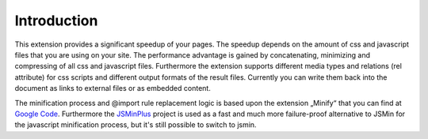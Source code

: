 ﻿.. ==================================================
.. FOR YOUR INFORMATION
.. --------------------------------------------------
.. -*- coding: utf-8 -*- with BOM.

Introduction
------------

This extension provides a significant speedup of your pages. The
speedup depends on the amount of css and javascript files that you
are using on your site. The performance advantage is gained by
concatenating, minimizing and compressing of all css and javascript
files. Furthermore the extension supports different media types and
relations (rel attribute) for css scripts and different output formats
of the result files. Currently you can write them back into the
document as links to external files or as embedded content.

The minification process and @import rule replacement logic is based
upon the extension „Minify“ that you can find at `Google Code <http://code.google.com/p/minify/>`_.
Furthermore the `JSMinPlus <http://crisp.tweakblogs.net/blog/1665/a-new-javascript-minifier-jsmin+.html>`_
project is used as a fast and much more failure-proof alternative to JSMin for the javascript minification
process, but it's still possible to switch to jsmin.